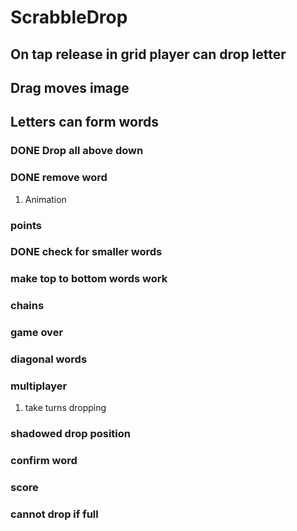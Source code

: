 * ScrabbleDrop
** On tap release in grid player can drop letter
** Drag moves image
** Letters can form words
*** DONE Drop all above down
*** DONE remove word
**** Animation
*** points
*** DONE check for smaller words
*** make top to bottom words work
*** chains
*** game over
*** diagonal words
*** multiplayer
**** take turns dropping
*** shadowed drop position
*** confirm word
*** score
*** cannot drop if full

